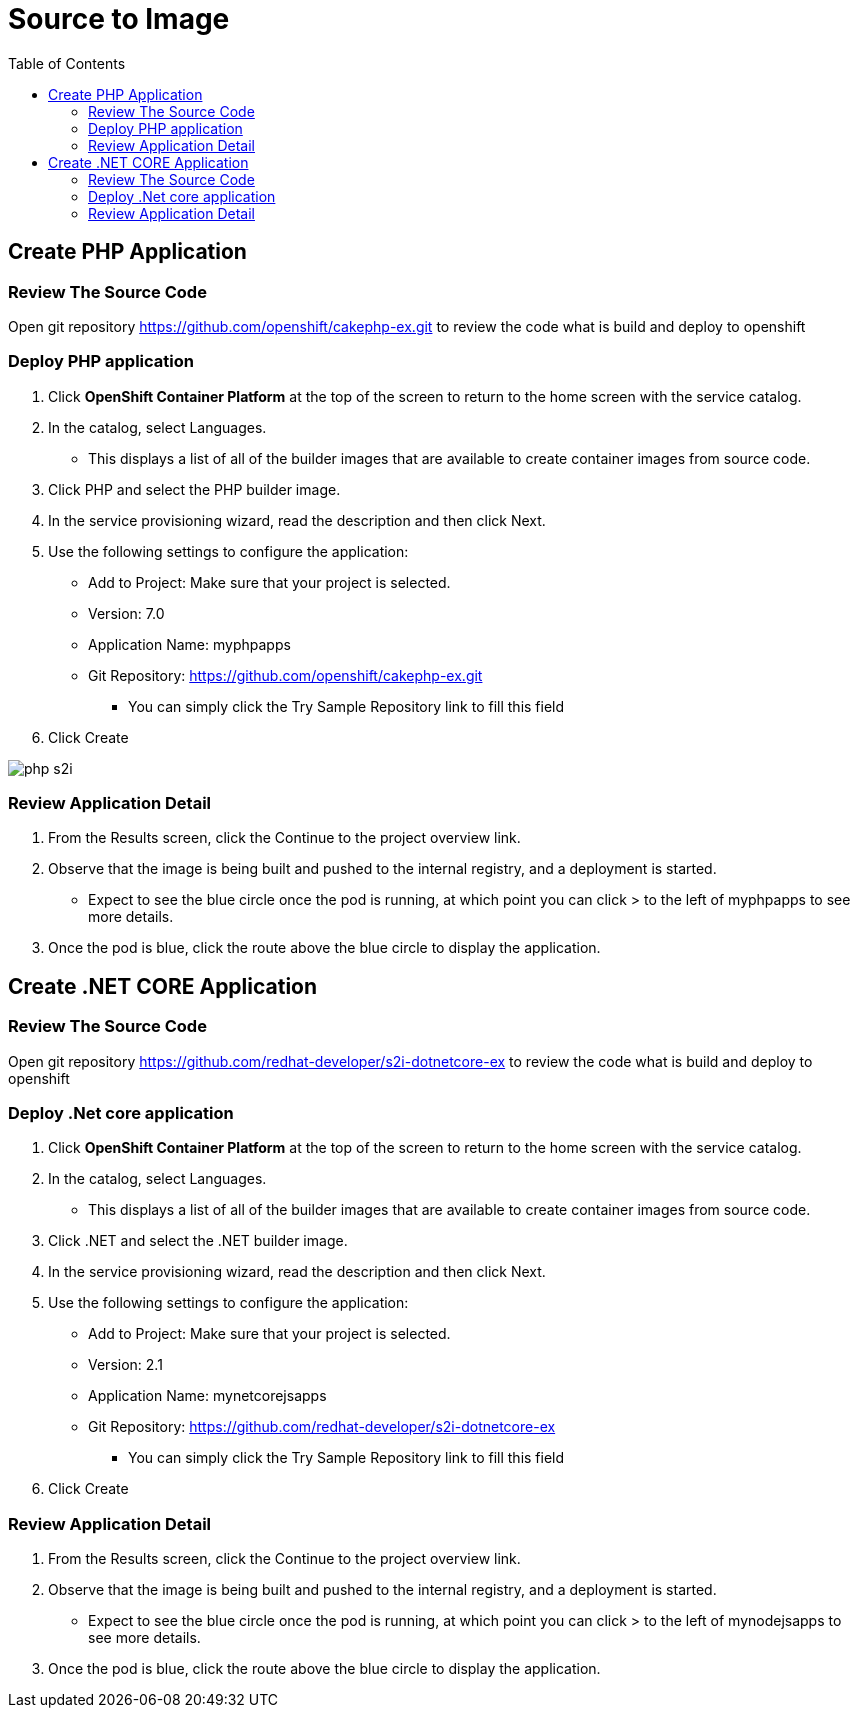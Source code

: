 :imagesdir: ./images
:icons: font
:toc: left

= Source to Image

== Create PHP Application

=== Review The Source Code

Open git repository https://github.com/openshift/cakephp-ex.git to review the code what is build and deploy to openshift

=== Deploy PHP application
. Click *OpenShift Container Platform* at the top of the screen to return to the home screen with the service catalog.
. In the catalog, select Languages.
- This displays a list of all of the builder images that are available to create container images from source code.
. Click PHP and select the PHP builder image.
. In the service provisioning wizard, read the description and then click Next.
. Use the following settings to configure the application:
- Add to Project: Make sure that your project is selected.
- Version: 7.0
- Application Name: myphpapps
- Git Repository: https://github.com/openshift/cakephp-ex.git
* You can simply click the Try Sample Repository link to fill this field
. Click Create

image:php-s2i.png[]


=== Review Application Detail
. From the Results screen, click the Continue to the project overview link.
. Observe that the image is being built and pushed to the internal registry, and a deployment is started.
- Expect to see the blue circle once the pod is running, at which point you can click > to the left of myphpapps to see more details.
. Once the pod is blue, click the route above the blue circle to display the application.


== Create .NET CORE Application

=== Review The Source Code

Open git repository https://github.com/redhat-developer/s2i-dotnetcore-ex to review the code what is build and deploy to openshift

=== Deploy .Net core application
. Click *OpenShift Container Platform* at the top of the screen to return to the home screen with the service catalog.
. In the catalog, select Languages.
- This displays a list of all of the builder images that are available to create container images from source code.
. Click .NET and select the .NET builder image.
. In the service provisioning wizard, read the description and then click Next.
. Use the following settings to configure the application:
- Add to Project: Make sure that your project is selected.
- Version: 2.1
- Application Name: mynetcorejsapps
- Git Repository: https://github.com/redhat-developer/s2i-dotnetcore-ex
* You can simply click the Try Sample Repository link to fill this field
. Click Create

=== Review Application Detail
. From the Results screen, click the Continue to the project overview link.
. Observe that the image is being built and pushed to the internal registry, and a deployment is started.
- Expect to see the blue circle once the pod is running, at which point you can click > to the left of mynodejsapps to see more details.
. Once the pod is blue, click the route above the blue circle to display the application.








